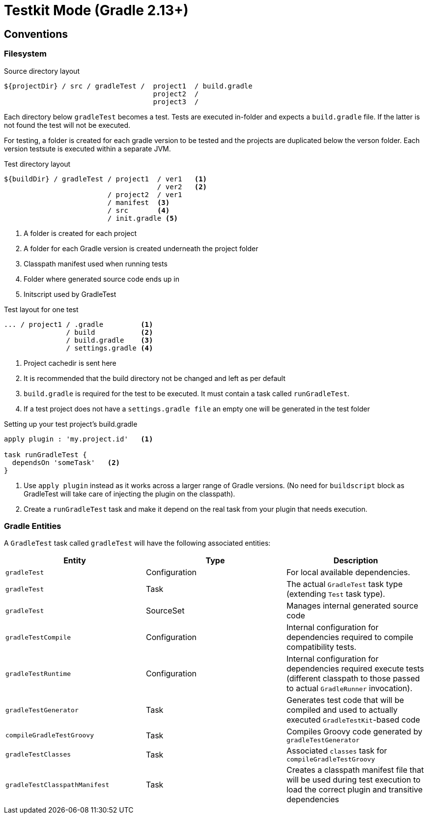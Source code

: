 = Testkit Mode (Gradle 2.13+)

== Conventions

=== Filesystem

.Source directory layout
----
${projectDir} / src / gradleTest /  project1  / build.gradle
                                    project2  /
                                    project3  /
----

Each directory below `gradleTest` becomes a test. Tests are executed in-folder
and expects a `build.gradle` file. If the latter is not found the test will not be
executed.

For testing, a folder is created for each gradle version to be tested and the
projects are duplicated below the verson folder. Each version testsute is executed
within a separate JVM.

.Test directory layout
----
${buildDir} / gradleTest / project1  / ver1   <1>
                                     / ver2   <2>
                         / project2  / ver1
                         / manifest  <3>
                         / src       <4>
                         / init.gradle <5>
----
<1> A folder is created for each project
<2> A folder for each Gradle version is created underneath the project folder
<3> Classpath manifest used when running tests
<4> Folder where generated source code ends up in
<5> Initscript used by GradleTest

.Test layout for one test
----
... / project1 / .gradle         <1>
               / build           <2>
               / build.gradle    <3>
               / settings.gradle <4>
----
<1> Project cachedir is sent here
<2> It is recommended that the build directory not be changed and left as per default
<3> `build.gradle` is required for the test to be executed. It must contain a task called `runGradleTest`.
<4> If a test project does not have a `settings.gradle file` an empty one will
be generated in the test folder

.Setting up your test project's build.gradle
----
apply plugin : 'my.project.id'   <1>

task runGradleTest {
  dependsOn 'someTask'   <2>
}
----
<1> Use `apply plugin` instead as it works across a larger range of Gradle versions. (No need for `buildscript` block
  as GradleTest will take care of injecting the plugin on the classpath).
<2> Create a `runGradleTest` task and make it depend on the real task from your plugin that needs execution.

=== Gradle Entities

A `GradleTest` task called `gradleTest` will have the following associated entities:

[cols="3*",options="header"]
|===
|Entity
|Type
|Description

| `gradleTest`
| Configuration
| For local available dependencies.

| `gradleTest`
| Task
| The actual `GradleTest` task type (extending `Test` task type).

| `gradleTest`
| SourceSet
| Manages internal generated source code

| `gradleTestCompile`
| Configuration
| Internal configuration for dependencies required to compile compatibility tests.

| `gradleTestRuntime`
| Configuration
| Internal configuration for dependencies required execute tests (different classpath to those passed to
  actual `GradleRunner` invocation).

| `gradleTestGenerator`
| Task
| Generates test code that will be compiled and used to actually executed `GradleTestKit`-based code

| `compileGradleTestGroovy`
| Task
| Compiles Groovy code generated by `gradleTestGenerator`

| `gradleTestClasses`
| Task
| Associated `classes` task for `compileGradleTestGroovy`

| `gradleTestClasspathManifest`
| Task
| Creates a classpath manifest file that will be used during test execution to load the correct plugin and
  transitive dependencies

|===